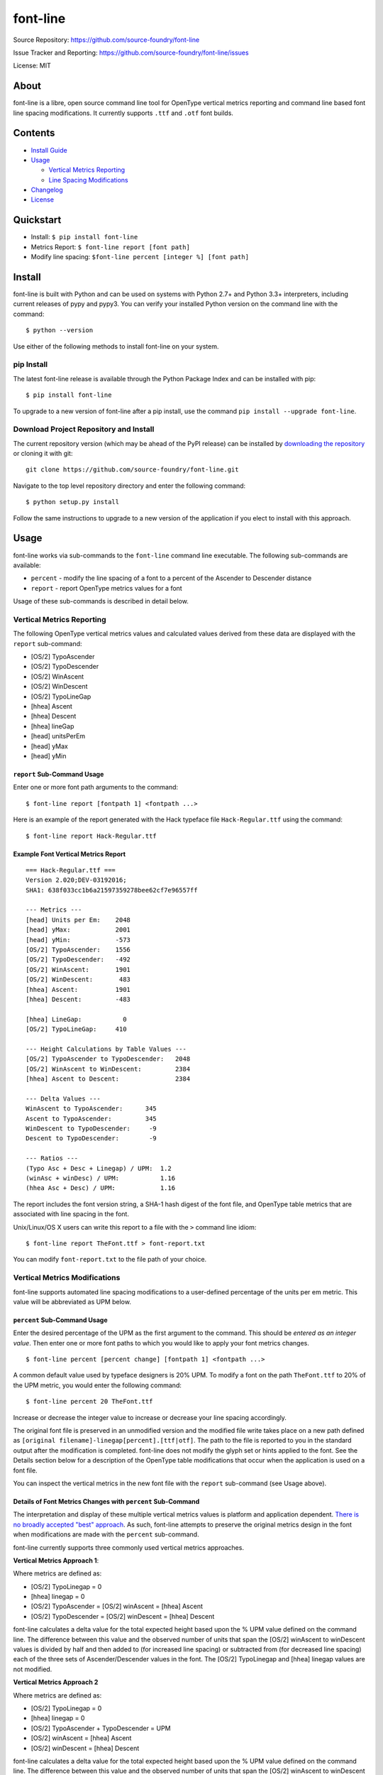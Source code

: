 font-line |Build Status| |Build status| |codecov.io|
----------------------------------------------------

Source Repository: `https://github.com/source-foundry/font-line <https://github.com/source-foundry/font-line>`__

Issue Tracker and Reporting: `https://github.com/source-foundry/font-line/issues <https://github.com/source-foundry/font-line/issues>`__

License: MIT


About
~~~~~

font-line is a libre, open source command line tool for OpenType
vertical metrics reporting and command line based font line spacing
modifications. It currently supports ``.ttf`` and ``.otf`` font builds.

Contents
~~~~~~~~

-  `Install
   Guide <https://github.com/source-foundry/font-line#install>`__
-  `Usage <https://github.com/source-foundry/font-line#usage>`__

   -  `Vertical Metrics
      Reporting <https://github.com/source-foundry/font-line#vertical-metrics-reporting>`__
   -  `Line Spacing
      Modifications <https://github.com/source-foundry/font-line#vertical-metrics-modifications>`__

-  `Changelog <https://github.com/source-foundry/font-line/blob/master/CHANGELOG.md>`__
-  `License <https://github.com/source-foundry/font-line/blob/master/docs/LICENSE>`__

Quickstart
~~~~~~~~~~

-  Install: ``$ pip install font-line``
-  Metrics Report: ``$ font-line report [font path]``
-  Modify line spacing: ``$font-line percent [integer %] [font path]``

Install
~~~~~~~

font-line is built with Python and can be used on systems with Python
2.7+ and Python 3.3+ interpreters, including current releases of pypy
and pypy3. You can verify your installed Python version on the command
line with the command:

::

    $ python --version

Use either of the following methods to install font-line on your system.

pip Install
^^^^^^^^^^^

The latest font-line release is available through the Python Package
Index and can be installed with pip:

::

    $ pip install font-line

To upgrade to a new version of font-line after a pip install, use the
command ``pip install --upgrade font-line``.

Download Project Repository and Install
^^^^^^^^^^^^^^^^^^^^^^^^^^^^^^^^^^^^^^^

The current repository version (which may be ahead of the PyPI release)
can be installed by `downloading the
repository <https://github.com/source-foundry/font-line/archive/master.zip>`__
or cloning it with git:

::

    git clone https://github.com/source-foundry/font-line.git

Navigate to the top level repository directory and enter the following
command:

::

    $ python setup.py install

Follow the same instructions to upgrade to a new version of the
application if you elect to install with this approach.

Usage
~~~~~

font-line works via sub-commands to the ``font-line`` command line
executable. The following sub-commands are available:

-  ``percent`` - modify the line spacing of a font to a percent of the
   Ascender to Descender distance
-  ``report`` - report OpenType metrics values for a font

Usage of these sub-commands is described in detail below.

Vertical Metrics Reporting
^^^^^^^^^^^^^^^^^^^^^^^^^^

The following OpenType vertical metrics values and calculated values
derived from these data are displayed with the ``report`` sub-command:

-  [OS/2] TypoAscender
-  [OS/2] TypoDescender
-  [OS/2] WinAscent
-  [OS/2] WinDescent
-  [OS/2] TypoLineGap
-  [hhea] Ascent
-  [hhea] Descent
-  [hhea] lineGap
-  [head] unitsPerEm
-  [head] yMax
-  [head] yMin

``report`` Sub-Command Usage
''''''''''''''''''''''''''''

Enter one or more font path arguments to the command:

::

    $ font-line report [fontpath 1] <fontpath ...>

Here is an example of the report generated with the Hack typeface file
``Hack-Regular.ttf`` using the command:

::

    $ font-line report Hack-Regular.ttf

Example Font Vertical Metrics Report
''''''''''''''''''''''''''''''''''''

::

    === Hack-Regular.ttf ===
    Version 2.020;DEV-03192016;
    SHA1: 638f033cc1b6a21597359278bee62cf7e96557ff

    --- Metrics ---
    [head] Units per Em:    2048
    [head] yMax:            2001
    [head] yMin:            -573
    [OS/2] TypoAscender:    1556
    [OS/2] TypoDescender:   -492
    [OS/2] WinAscent:       1901
    [OS/2] WinDescent:       483
    [hhea] Ascent:          1901
    [hhea] Descent:         -483

    [hhea] LineGap:           0
    [OS/2] TypoLineGap:     410

    --- Height Calculations by Table Values ---
    [OS/2] TypoAscender to TypoDescender:   2048
    [OS/2] WinAscent to WinDescent:         2384
    [hhea] Ascent to Descent:               2384

    --- Delta Values ---
    WinAscent to TypoAscender:      345
    Ascent to TypoAscender:         345
    WinDescent to TypoDescender:     -9
    Descent to TypoDescender:        -9

    --- Ratios ---
    (Typo Asc + Desc + Linegap) / UPM:  1.2
    (winAsc + winDesc) / UPM:           1.16
    (hhea Asc + Desc) / UPM:            1.16

The report includes the font version string, a SHA-1 hash digest of the
font file, and OpenType table metrics that are associated with line
spacing in the font.

Unix/Linux/OS X users can write this report to a file with the ``>``
command line idiom:

::

    $ font-line report TheFont.ttf > font-report.txt

You can modify ``font-report.txt`` to the file path of your choice.

Vertical Metrics Modifications
^^^^^^^^^^^^^^^^^^^^^^^^^^^^^^

font-line supports automated line spacing modifications to a
user-defined percentage of the units per em metric. This value will be
abbreviated as UPM below.

``percent`` Sub-Command Usage
'''''''''''''''''''''''''''''

Enter the desired percentage of the UPM as the first argument to the
command. This should be *entered as an integer value*. Then enter one or
more font paths to which you would like to apply your font metrics
changes.

::

    $ font-line percent [percent change] [fontpath 1] <fontpath ...>

A common default value used by typeface designers is 20% UPM. To modify
a font on the path ``TheFont.ttf`` to 20% of the UPM metric, you would
enter the following command:

::

    $ font-line percent 20 TheFont.ttf

Increase or decrease the integer value to increase or decrease your line
spacing accordingly.

The original font file is preserved in an unmodified version and the
modified file write takes place on a new path defined as
``[original filename]-linegap[percent].[ttf|otf]``. The path to the file
is reported to you in the standard output after the modification is
completed. font-line does not modify the glyph set or hints applied to
the font. See the Details section below for a description of the
OpenType table modifications that occur when the application is used on
a font file.

You can inspect the vertical metrics in the new font file with the
``report`` sub-command (see Usage above).

Details of Font Metrics Changes with ``percent`` Sub-Command
''''''''''''''''''''''''''''''''''''''''''''''''''''''''''''

The interpretation and display of these multiple vertical metrics values
is platform and application dependent. `There is no broadly accepted
"best"
approach <https://github.com/source-foundry/font-line/issues/2>`__. As
such, font-line attempts to preserve the original metrics design in the
font when modifications are made with the ``percent`` sub-command.

font-line currently supports three commonly used vertical metrics
approaches.

**Vertical Metrics Approach 1**:

Where metrics are defined as:

-  [OS/2] TypoLinegap = 0
-  [hhea] linegap = 0
-  [OS/2] TypoAscender = [OS/2] winAscent = [hhea] Ascent
-  [OS/2] TypoDescender = [OS/2] winDescent = [hhea] Descent

font-line calculates a delta value for the total expected height based
upon the % UPM value defined on the command line. The difference between
this value and the observed number of units that span the [OS/2]
winAscent to winDescent values is divided by half and then added to (for
increased line spacing) or subtracted from (for decreased line spacing)
each of the three sets of Ascender/Descender values in the font. The
[OS/2] TypoLinegap and [hhea] linegap values are not modified.

**Vertical Metrics Approach 2**

Where metrics are defined as:

-  [OS/2] TypoLinegap = 0
-  [hhea] linegap = 0
-  [OS/2] TypoAscender + TypoDescender = UPM
-  [OS/2] winAscent = [hhea] Ascent
-  [OS/2] winDescent = [hhea] Descent

font-line calculates a delta value for the total expected height based
upon the % UPM value defined on the command line. The difference between
this value and the observed number of units that span the [OS/2]
winAscent to winDescent values is divided by half and then added to (for
increased line spacing) or subtracted from (for decreased line spacing)
the [OS/2] winAsc/winDesc and [hhea] Asc/Desc values. The [OS/2]
TypoAsc/TypoDesc values are not modified and maintain a definition of
size = UPM value. The [OS/2] TypoLinegap and [hhea] linegap values are
not modified.

**Vertical Metrics Approach 3**

Where metrics are defined as:

-  [OS/2] TypoAscender + TypoDescender = UPM
-  [OS/2] TypoLinegap is set to leading value
-  [hhea] linegap = 0
-  [OS/2] winAscent = [hhea] Ascent
-  [OS/2] winDescent = [hhea] Descent

*Changes to the metrics values in the font are defined as*:

-  [OS/2] TypoLineGap = x% \* UPM value
-  [hhea] Ascent = [OS/2] TypoAscender + 0.5(modified TypoLineGap)
-  [hhea] Descent = [OS/2] TypoDescender + 0.5(modified TypoLineGap)
-  [OS/2] WinAscent = [OS/2] TypoAscender + 0.5(modified TypoLineGap)
-  [OS/2] WinDescent = [OS/2] TypoDescender + 0.5(modified TypoLineGap)

Note that the internal leading modifications are split evenly across
[hhea] Ascent & Descent values, and across [OS/2] WinAscent & WinDescent
values. We add half of the new [OS/2] TypoLineGap value to the original
[OS/2] TypoAscender or TypoDescender in order to define these new
metrics properties. The [hhea] linegap value is always defined as zero.

Important
^^^^^^^^^

The newly defined vertical metrics values can lead to clipping of glyph
components if not properly defined. There are no tests in font-line to
provide assurance that this does not occur. We assume that the user is
versed in these issues before use of the application and leave this
testing to the designer / user before the modified fonts are used in a
production setting.

Issue Reporting
~~~~~~~~~~~~~~~

Please `submit a new issue
report <https://github.com/source-foundry/font-line/issues/new>`__ on
the project repository.

Acknowledgments
~~~~~~~~~~~~~~~

font-line is built with the fantastic
`fontTools <https://github.com/behdad/fonttools>`__ Python library.

.. |Build Status| image:: https://travis-ci.org/source-foundry/font-line.svg?branch=master
   :target: https://travis-ci.org/source-foundry/font-line
.. |Build status| image:: https://ci.appveyor.com/api/projects/status/2s4725o5mxh2298c/branch/master?svg=true
   :target: https://ci.appveyor.com/project/chrissimpkins/font-line/branch/master
.. |codecov.io| image:: https://codecov.io/github/source-foundry/font-line/coverage.svg?branch=master
   :target: https://codecov.io/github/source-foundry/font-line?branch=master


